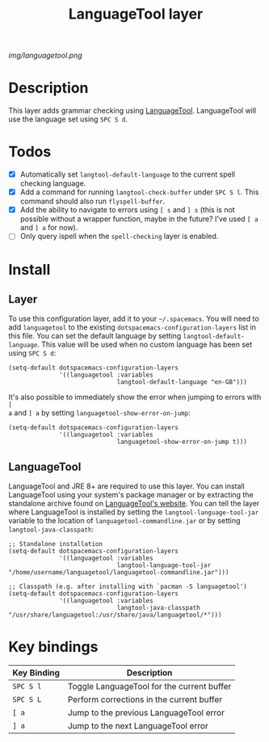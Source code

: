 #+TITLE: LanguageTool layer

[[img/languagetool.png]]

* Table of Contents                                        :TOC_4_gh:noexport:
 - [[#description][Description]]
 - [[#todos][Todos]]
 - [[#install][Install]]
   - [[#layer][Layer]]
   - [[#languagetool][LanguageTool]]
 - [[#key-bindings][Key bindings]]

* Description
This layer adds grammar checking using [[https://www.languagetool.org/][LanguageTool]]. LanguageTool will use the
language set using ~SPC S d~.

* Todos
- [X] Automatically set =langtool-default-language= to the current spell
  checking language.
- [X] Add a command for running =langtool-check-buffer= under ~SPC S l~. This
  command should also run =flyspell-buffer=.
- [X] Add the ability to navigate to errors using ~[ s~ and ~] s~ (this is not
  possible without a wrapper function, maybe in the future? I've used ~[ a~ and
  ~] a~ for now).
- [ ] Only query ispell when the =spell-checking= layer is enabled.

* Install
** Layer
To use this configuration layer, add it to your =~/.spacemacs=. You will need to
add =languagetool= to the existing =dotspacemacs-configuration-layers= list in
this file. You can set the default language by setting
~langtool-default-language~. This value will be used when no custom language has
been set using ~SPC S d~:

#+BEGIN_SRC elisp
  (setq-default dotspacemacs-configuration-layers
                '((languagetool :variables
                                langtool-default-language "en-GB")))
#+END_SRC

It's also possible to immediately show the error when jumping to errors with ~[
a~ and ~] a~ by setting ~languagetool-show-error-on-jump~:

#+BEGIN_SRC elisp
  (setq-default dotspacemacs-configuration-layers
                '((languagetool :variables
                                languagetool-show-error-on-jump t)))
#+END_SRC

** LanguageTool
LanguageTool and JRE 8+ are required to use this layer. You can install
LanguageTool using your system's package manager or by extracting the standalone
archive found on [[https://www.languagetool.org/][LanguageTool's website]]. You can tell the layer where
LanguageTool is installed by setting the =langtool-language-tool-jar= variable
to the location of =languagetool-commandline.jar= or by setting
=langtool-java-classpath=:

#+BEGIN_SRC elisp
  ;; Standalone installation
  (setq-default dotspacemacs-configuration-layers
                '((languagetool :variables
                                langtool-language-tool-jar "/home/username/languagetool/languagetool-commandline.jar")))

  ;; Classpath (e.g. after installing with `pacman -S languagetool')
  (setq-default dotspacemacs-configuration-layers
                '((languagetool :variables
                                langtool-java-classpath "/usr/share/languagetool:/usr/share/java/languagetool/*")))
#+END_SRC

* Key bindings
| Key Binding | Description                                |
|-------------+--------------------------------------------|
| ~SPC S l~   | Toggle LanguageTool for the current buffer |
| ~SPC S L~   | Perform corrections in the current buffer  |
| ~[ a~       | Jump to the previous LanguageTool error    |
| ~] a~       | Jump to the next LanguageTool error        |
